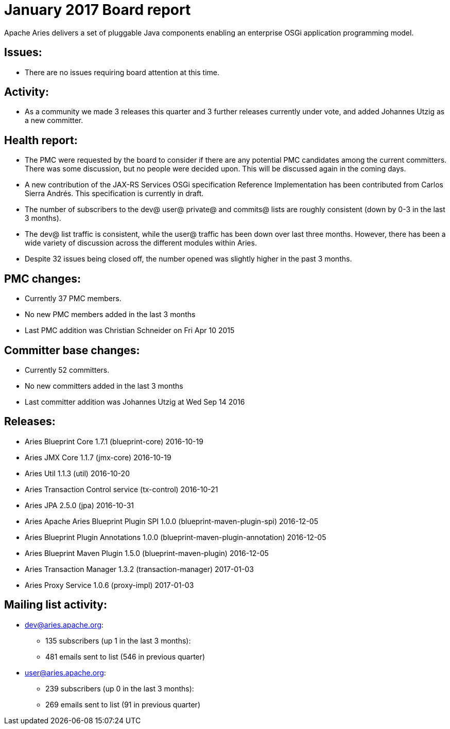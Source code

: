 = January 2017 Board report

Apache Aries delivers a set of pluggable Java components enabling an    enterprise OSGi application programming model.

== Issues:

* There are no issues requiring board attention at this time.

== Activity:

* As a community we made 3 releases this quarter and 3 further releases currently under vote, and added Johannes Utzig as a new committer.

== Health report:

* The PMC were requested by the board to consider if there are any potential PMC candidates among the current committers.
There was some discussion, but no people were decided upon.
This will be discussed again in the coming days.
* A new contribution of the JAX-RS Services OSGi specification Reference Implementation has been contributed from Carlos Sierra Andrés.
This specification is currently in draft.
* The number of subscribers to the dev@ user@ private@ and commits@ lists are roughly consistent (down by 0-3 in the last 3 months).
* The dev@ list traffic is consistent, while the user@ traffic has been down over last three months.
However, there has been a wide variety of discussion across the different modules within Aries.
* Despite 32 issues being closed off, the number opened was slightly higher in the past 3 months.

== PMC changes:

* Currently 37 PMC members.
* No new PMC members added in the last 3 months
* Last PMC addition was Christian Schneider on Fri Apr 10 2015

== Committer base changes:

* Currently 52 committers.
* No new committers added in the last 3 months
* Last committer addition was Johannes Utzig at Wed Sep 14 2016

== Releases:

* Aries Blueprint Core 1.7.1 (blueprint-core) 2016-10-19
* Aries JMX Core 1.1.7 (jmx-core) 2016-10-19
* Aries Util 1.1.3 (util) 2016-10-20
* Aries Transaction Control service (tx-control) 2016-10-21
* Aries JPA 2.5.0 (jpa) 2016-10-31
* Aries Apache Aries Blueprint Plugin SPI 1.0.0 (blueprint-maven-plugin-spi) 2016-12-05
* Aries Blueprint Plugin Annotations 1.0.0 (blueprint-maven-plugin-annotation) 2016-12-05
* Aries Blueprint Maven Plugin 1.5.0 (blueprint-maven-plugin) 2016-12-05
* Aries Transaction Manager 1.3.2 (transaction-manager) 2017-01-03
* Aries Proxy Service 1.0.6 (proxy-impl) 2017-01-03

== Mailing list activity:

* dev@aries.apache.org:
 ** 135 subscribers (up 1 in the last 3 months):
 ** 481 emails sent to list (546 in previous quarter)
* user@aries.apache.org:
 ** 239 subscribers (up 0 in the last 3 months):
 ** 269 emails sent to list (91 in previous quarter)
